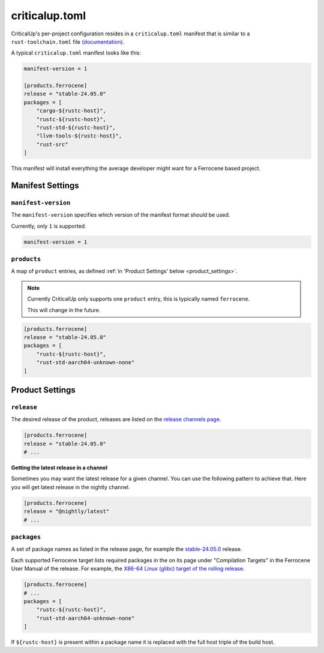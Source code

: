 .. SPDX-FileCopyrightText: The Ferrocene Developers
.. SPDX-License-Identifier: MIT OR Apache-2.0

.. _criticalup_toml:

criticalup.toml
===============

CriticalUp's per-project configuration resides in a ``criticalup.toml``
manifest that is similar to a ``rust-toolchain.toml`` file
`(documentation) <https://rust-lang.github.io/rustup/overrides.html#the-toolchain-file>`__.

A typical ``criticalup.toml`` manifest looks like this:

.. code-block::

    manifest-version = 1

    [products.ferrocene]
    release = "stable-24.05.0"
    packages = [
        "cargo-${rustc-host}",
        "rustc-${rustc-host}",
        "rust-std-${rustc-host}",
        "llvm-tools-${rustc-host}",
        "rust-src"
    ]

This manifest will install everything the average developer might want for a Ferrocene
based project.


Manifest Settings
-----------------


``manifest-version``
^^^^^^^^^^^^^^^^^^^^

The ``manifest-version`` specifies which version of the manifest format should be used.

Currently, only ``1`` is supported.

.. code-block::
    
    manifest-version = 1


``products``
^^^^^^^^^^^^

A map of ``product`` entries, as defined :ref:`in 'Product Settings' below
<product_settings>`.

.. note::
    
    Currently CriticalUp only supports one ``product`` entry, this is typically
    named ``ferrocene``.

    This will change in the future.

.. code-block::

    [products.ferrocene]
    release = "stable-24.05.0"
    packages = [
        "rustc-${rustc-host}",
        "rust-std-aarch64-unknown-none"
    ]


.. _product_settings:

Product Settings
----------------

``release``
^^^^^^^^^^^

The desired release of the product, releases are listed on the `release
channels page <https://releases.ferrocene.dev/ferrocene/index.html>`_.


.. code-block::

    [products.ferrocene]
    release = "stable-24.05.0"
    # ...

**Getting the latest release in a channel**

Sometimes you may want the latest release for a given channel. You can use
the following pattern to achieve that. Here you will get latest release in
the nightly channel.

.. code-block::

    [products.ferrocene]
    release = "@nightly/latest"
    # ...

``packages``
^^^^^^^^^^^^

A set of package names as listed in the release page, for example the `stable-24.05.0
<https://releases.ferrocene.dev/ferrocene/files/stable-24.05.0/index.html>`_
release.

Each supported Ferrocene target lists required packages in the on its page
under "Compilation Targets" in the Ferrocene User Manual of the release. For
example, the `X86-64 Linux (glibc) target of the rolling release
<https://docs.ferrocene.dev/rolling/user-manual/targets/x86_64-unknown-linux-gnu.html#archives-to-install>`_.

.. code-block::

    [products.ferrocene]
    # ...
    packages = [
        "rustc-${rustc-host}",
        "rust-std-aarch64-unknown-none"
    ]

If ``${rustc-host}`` is present within a package name it is replaced with the
full host triple of the build host.
